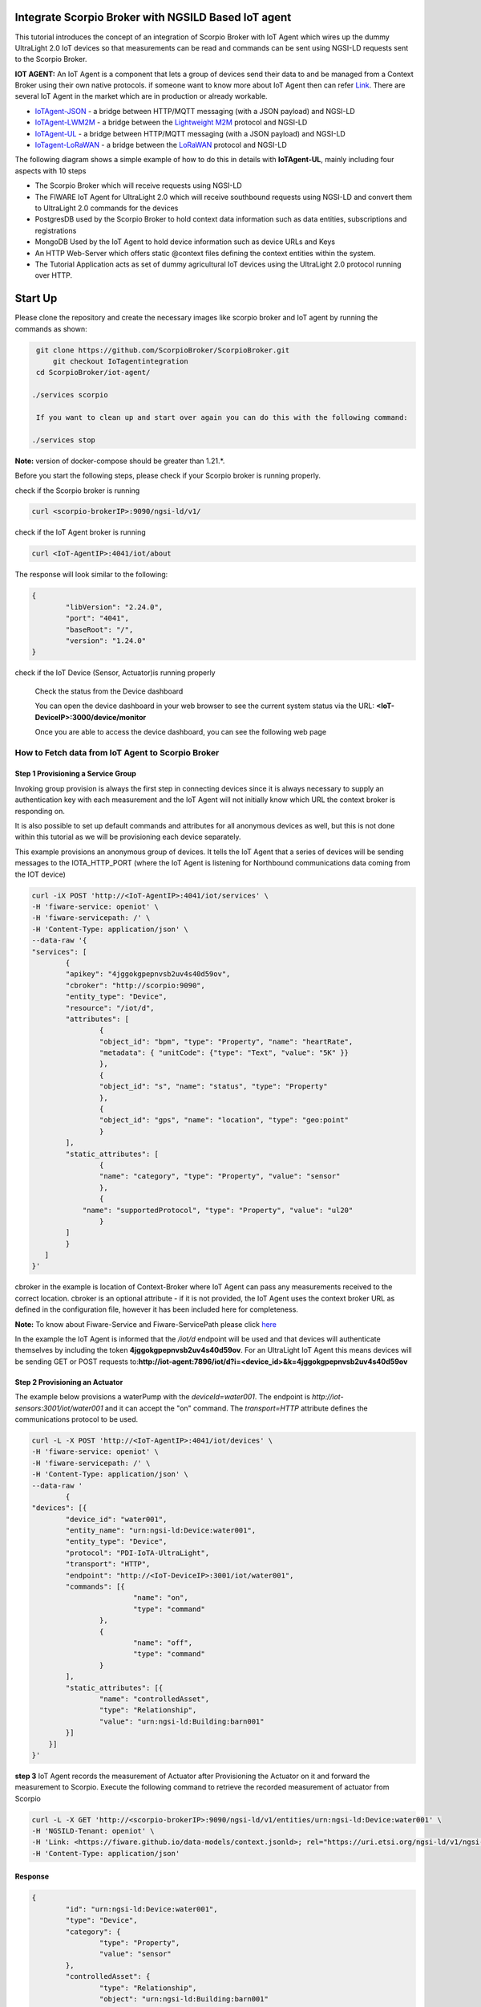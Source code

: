 Integrate Scorpio Broker with NGSILD Based IoT agent 
****************************************************

This tutorial introduces the concept of an integration of Scorpio Broker with IoT Agent which wires up the dummy UltraLight 2.0 IoT devices so that measurements can be read and commands can be sent using NGSI-LD requests sent to the Scorpio Broker.
 
**IOT AGENT:** An IoT Agent is a component that lets a group of devices send their data to and be managed from a Context Broker using their own native protocols. if someone want to know more about IoT Agent then can refer `Link`_.
There are several IoT Agent in the market which are in production or already workable. 

-   `IoTAgent-JSON`_ - a bridge between HTTP/MQTT messaging (with a JSON payload) and NGSI-LD
-   `IoTAgent-LWM2M`_ - a bridge between the `Lightweight M2M`_ protocol and NGSI-LD
-   `IoTAgent-UL`_ - a bridge between HTTP/MQTT messaging (with a JSON payload) and NGSI-LD
-   `IoTagent-LoRaWAN`_ - a bridge between the `LoRaWAN`_ protocol and NGSI-LD

.. _`Link`: https://ngsi-ld-tutorials.readthedocs.io/en/latest/iot-agent.html
.. _`IoTAgent-JSON`: https://fiware-iotagent-json.readthedocs.io/en/latest/
.. _`IoTAgent-LWM2M`: https://fiware-iotagent-lwm2m.readthedocs.io/en/latest/
.. _`Lightweight M2M`: https://www.omaspecworks.org/what-is-oma-specworks/iot/lightweight-m2m-lwm2m/
.. _`IoTAgent-UL`: https://fiware-iotagent-ul.readthedocs.io/en/latest
.. _`IoTagent-LoRaWAN`: https://fiware-lorawan.readthedocs.io/en/latest/
.. _`LoRaWAN`: https://www.thethingsnetwork.org/docs/lorawan/

The following diagram shows a simple example of how to do this in details with **IoTAgent-UL**, mainly including four aspects with 10 steps

* The Scorpio Broker which will receive requests using NGSI-LD
* The FIWARE IoT Agent for UltraLight 2.0 which will receive southbound requests using NGSI-LD and convert them to UltraLight 2.0 commands for the devices
* PostgresDB used by the Scorpio Broker to hold context data information such as data entities, subscriptions and registrations
* MongoDB Used by the IoT Agent to hold device information such as device URLs and Keys
* An HTTP Web-Server which offers static @context files defining the context entities within the system.
* The Tutorial Application acts as set of dummy agricultural IoT devices using the UltraLight 2.0 protocol running over HTTP.

.. figure:: figures/iotagentscorpioarchitecture.png

Start Up
****************************************************

Please clone the repository and create the necessary images like scorpio broker and IoT agent by running the commands as shown:

.. code-block:: console
    
     git clone https://github.com/ScorpioBroker/ScorpioBroker.git
	 git checkout IoTagentintegration
     cd ScorpioBroker/iot-agent/

    ./services scorpio
  
     If you want to clean up and start over again you can do this with the following command:
    
    ./services stop
  
**Note:** version of docker-compose should be greater than 1.21.*.

Before you start the following steps, please check if your Scorpio broker is running properly.

check if the Scorpio broker is running

.. code-block:: console

	curl <scorpio-brokerIP>:9090/ngsi-ld/v1/

check if the IoT Agent broker is running

.. code-block:: console

	curl <IoT-AgentIP>:4041/iot/about

The response will look similar to the following:

.. code-block:: console

	{
		"libVersion": "2.24.0",
		"port": "4041",
		"baseRoot": "/",
		"version": "1.24.0"	
	}
    
check if the IoT Device (Sensor, Actuator)is running properly
	
	Check the status from the Device dashboard

	You can open the device dashboard in your web browser to see the current system status via the URL: **<IoT-DeviceIP>:3000/device/monitor**
	
	Once you are able to access the device dashboard, you can see the following web page

.. figure:: figures/device.png

How to Fetch data from IoT Agent to Scorpio Broker
================================================================

**Step 1** Provisioning a Service Group
-----------------------------------------------------------------
Invoking group provision is always the first step in connecting devices since it is always necessary to supply an authentication key with each measurement and the IoT Agent will not initially know which URL the context broker is responding on.

It is also possible to set up default commands and attributes for all anonymous devices as well, but this is not done within this tutorial as we will be provisioning each device separately.

This example provisions an anonymous group of devices. It tells the IoT Agent that a series of devices will be sending messages to the IOTA_HTTP_PORT (where the IoT Agent is listening for Northbound communications data coming from the IOT device)

.. code-block:: console   

	curl -iX POST 'http://<IoT-AgentIP>:4041/iot/services' \
	-H 'fiware-service: openiot' \
	-H 'fiware-servicepath: /' \
	-H 'Content-Type: application/json' \
	--data-raw '{
    	"services": [
        	{
            	"apikey": "4jggokgpepnvsb2uv4s40d59ov",
            	"cbroker": "http://scorpio:9090",
            	"entity_type": "Device",
            	"resource": "/iot/d",
            	"attributes": [
                	{
                    	"object_id": "bpm", "type": "Property", "name": "heartRate",
                    	"metadata": { "unitCode": {"type": "Text", "value": "5K" }}
                	},
                	{
                    	"object_id": "s", "name": "status", "type": "Property"
                	},
                	{
                    	"object_id": "gps", "name": "location", "type": "geo:point"
                	}
            	],
            	"static_attributes": [
                	{
                    	"name": "category", "type": "Property", "value": "sensor"
                	},
                	{
                    "name": "supportedProtocol", "type": "Property", "value": "ul20"
                	}
            	]
        	}
    	   ]
	}'


cbroker in the example is location of Context-Broker where IoT Agent can pass any measurements received to the correct location. cbroker is an optional attribute - if it is not provided, the IoT Agent uses the context broker URL as defined in the configuration file, however it has been included here for completeness.

**Note:** To know about Fiware-Service and Fiware-ServicePath please click  `here`_

.. _`here`: https://ngsi-ld-tutorials.readthedocs.io/en/latest/iot-agent.html#connecting-iot-devices


In the example the IoT Agent is informed that the `/iot/d` endpoint will be used and that devices will authenticate
themselves by including the token **4jggokgpepnvsb2uv4s40d59ov**. For an UltraLight IoT Agent this means devices will be
sending GET or POST requests to:**http://iot-agent:7896/iot/d?i=<device_id>&k=4jggokgpepnvsb2uv4s40d59ov**

**Step 2** Provisioning an Actuator
----------------------------------
The example below provisions a waterPump with the `deviceId=water001`. The endpoint is
`http://iot-sensors:3001/iot/water001` and it can accept the "on" command. The `transport=HTTP` attribute defines the
communications protocol to be used.

.. code-block:: console  

	curl -L -X POST 'http://<IoT-AgentIP>:4041/iot/devices' \
    	-H 'fiware-service: openiot' \
    	-H 'fiware-servicepath: /' \
    	-H 'Content-Type: application/json' \
	--data-raw '
		{
	"devices": [{
		"device_id": "water001",
		"entity_name": "urn:ngsi-ld:Device:water001",
		"entity_type": "Device",
		"protocol": "PDI-IoTA-UltraLight",
		"transport": "HTTP",
		"endpoint": "http://<IoT-DeviceIP>:3001/iot/water001",
		"commands": [{
				"name": "on",
				"type": "command"
			},
			{
				"name": "off",
				"type": "command"
			}
		],
		"static_attributes": [{
			"name": "controlledAsset",
			"type": "Relationship",
			"value": "urn:ngsi-ld:Building:barn001"
		}]
	    }]
	}'


**step 3** IoT Agent records the measurement of Actuator after Provisioning the Actuator on it and forward the measurement to Scorpio. Execute the following command to retrieve the recorded measurement of actuator from Scorpio

.. code-block:: console 

	curl -L -X GET 'http://<scorpio-brokerIP>:9090/ngsi-ld/v1/entities/urn:ngsi-ld:Device:water001' \
   	-H 'NGSILD-Tenant: openiot' \
   	-H 'Link: <https://fiware.github.io/data-models/context.jsonld>; rel="https://uri.etsi.org/ngsi-ld/v1/ngsi-ld-core-context-v1.3.jsonld"; type="application/ld+json"' \
        -H 'Content-Type: application/json' 

Response
-------------------

.. code-block:: console 

	{
		"id": "urn:ngsi-ld:Device:water001",
		"type": "Device",
		"category": {
			"type": "Property",
			"value": "sensor"
		},
		"controlledAsset": {
			"type": "Relationship",
			"object": "urn:ngsi-ld:Building:barn001"
		},
		"off_info": {
			"type": "Property",
			"value": {
				"type": "commandResult",
				"@value": " "
			}
		},
		"off_status": {
			"type": "Property",
			"value": {
				"type": "commandStatus",
				"@value": "UNKNOWN"
			}
		},
		"on_info": {
			"type": "Property",
			"value": {
				"type": "commandResult",
				"@value": " "
			}
		},
		"on_status": {
			"type": "Property",
			"value": {
				"type": "commandStatus",
				"@value": "UNKNOWN"
			}
		},
		"supportedProtocol": {
			"type": "Property",
			"value": "ul20"
		},
		"location": {
			"type": "GeoProperty",
			"value": {
				"type": "Point",
				"coordinates": [
					0,
					0
				]
			}
		}
	}
	

**Step 4** To observe the state of the water sprinkler change through device monitor URL:**<IoT-DeviceIP>:3000/device/monitor** send the below PATCH request directly to the IoT Agent's North Port

.. code-block:: console 

	curl -L -X PATCH 'http://<IoT-AgentIP>:4041/ngsi-ld/v1/entities/urn:ngsi-ld:Device:water001/attrs/on' \
    	-H 'fiware-service: openiot' \
    	-H 'fiware-servicepath: /' \
    	-H 'Content-Type: application/json' \
	--data-raw '{

        	"type": "Property",
        	"value": " "

	}'
	
To verify the status of entity **urn:ngsi-ld:Device:water001** open the device dashboard in your web browser by using URL: **<IoT-DeviceIP>:3000/device/monitor** . The status should be "on".

.. figure:: figures/status1.png

		

**step 5** IoT Agent receives the command on Patch and forward the measurement to Scorpio. Execute the following command to retrieve the recorded measurement of actuator from Scorpio.

.. code-block:: console 

	curl -L -X GET 'http://<scorpio-brokerIP>:9090/ngsi-ld/v1/entities/urn:ngsi-ld:Device:water001' \
   	-H 'NGSILD-Tenant: openiot' \
   	-H 'Link: <https://fiware.github.io/data-models/context.jsonld>; rel="https://uri.etsi.org/ngsi-ld/v1/ngsi-ld-core-context-v1.3.jsonld"; type="application/ld+json"' \
        -H 'Content-Type: application/json' 

Response
-------------------

.. code-block:: console 

	{
		"id": "urn:ngsi-ld:Device:water001",
		"type": "Device",
		"category": {
			"type": "Property",
			"value": "sensor",
			"observedAt": "2022-11-25T07:10:27.928Z"
		},
		"controlledAsset": {
			"type": "Relationship",
			"object": "urn:ngsi-ld:Building:barn001",
			"observedAt": "2022-11-25T07:10:27.928Z"
		},
		"off_info": {
			"type": "Property",
			"value": {
				"type": "commandResult",
				"@value": " "
			}
		},
		"off_status": {
			"type": "Property",
			"value": {
				"type": "commandStatus",
				"@value": "UNKNOWN"
			}
		},
		"on_info": {
			"type": "Property",
			"value": {
				"type": "commandResult",
				"@value": " on OK"
			},
			"observedAt": "2022-11-25T07:10:27.928Z"
		},
		"on_status": {
			"type": "Property",
			"value": {
				"type": "commandStatus",
				"@value": "OK"
			},
			"observedAt": "2022-11-25T07:10:27.928Z"
		},
		"supportedProtocol": {
			"type": "Property",
			"value": "ul20",
			"observedAt": "2022-11-25T07:10:27.928Z"
		},
		"location": {
			"type": "GeoProperty",
			"value": {
				"type": "Point",
				"coordinates": [
					0,
					0
				]
			}
		}
	}



**Step 6** send the below PATCH request to Enable Scorpio-Broker commands
-------------------------------------------------------------------

.. code-block:: console 

	curl -L -X PATCH 'http://<scorpio-brokerIP>:9090/ngsi-ld/v1/entities/urn:ngsi-ld:Device:water001/attrs/off' \
	-H 'NGSILD-Tenant: openiot' \
	-H 'Accept: application/ld+json' \
	-H 'Link: <https://fiware.github.io/data-models/context.jsonld>; rel="https://uri.etsi.org/ngsi-ld/v1/ngsi-ld-core-context-v1.3.jsonld"; type="application/ld+json"' \
	-H 'Content-Type: application/json' \
	--data-raw '{

        	"type": "Property",
        	"value": " "

	}'
	
**Step 7**:Open the device dashboard in your web browser by using URL: **<IoT-DeviceIP>:3000/device/monitor**, the status of water001  should be "off"

.. figure:: figures/status2.png
